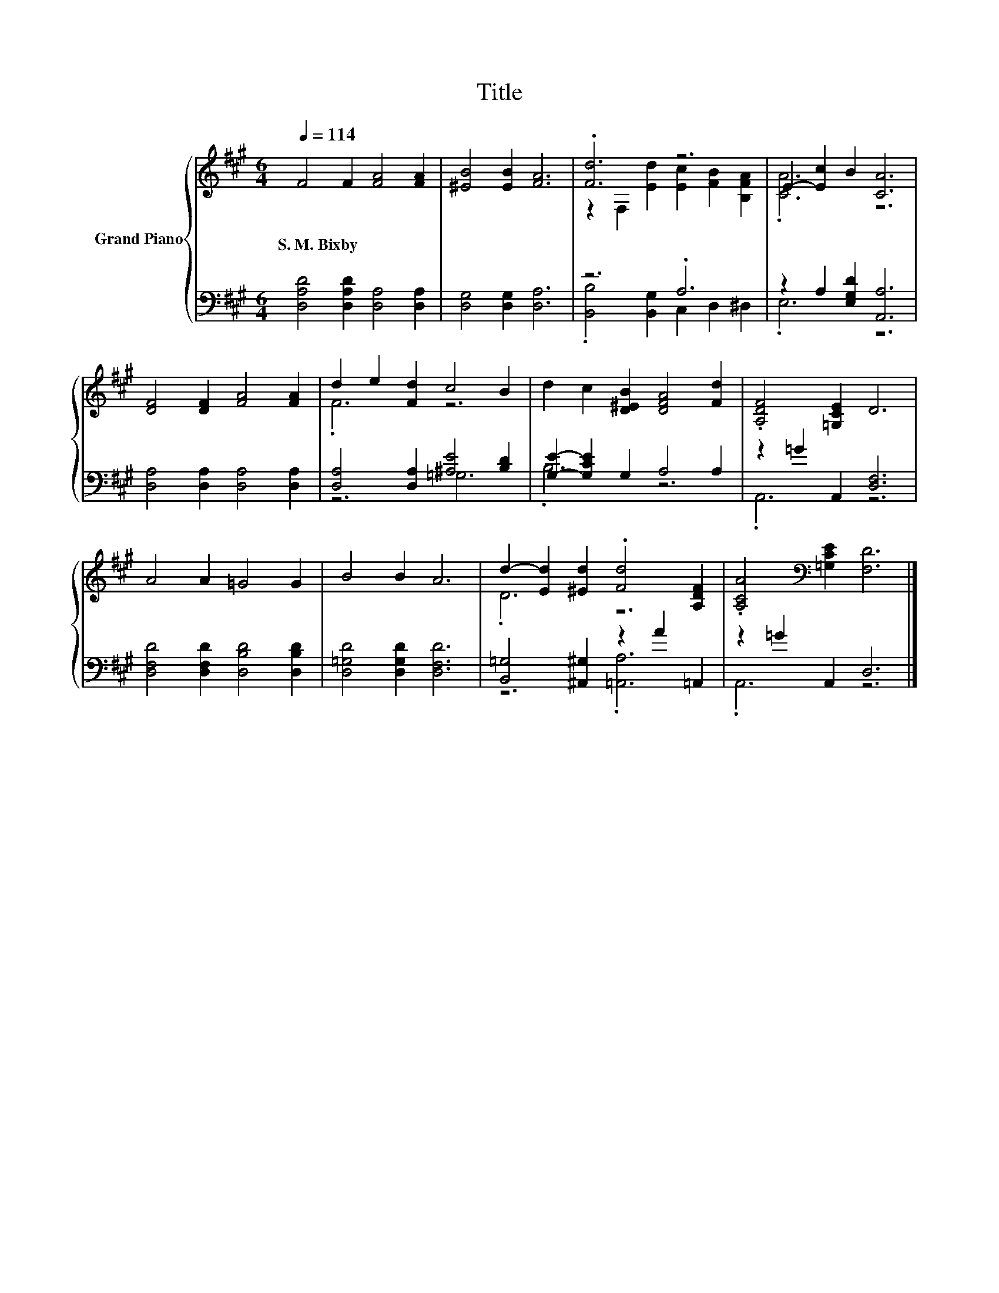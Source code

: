 X:1
T:Title
%%score { ( 1 3 ) | ( 2 4 ) }
L:1/8
Q:1/4=114
M:6/4
K:A
V:1 treble nm="Grand Piano"
V:3 treble 
V:2 bass 
V:4 bass 
V:1
 F4 F2 [FA]4 [FA]2 | [^EB]4 [EB]2 [FA]6 | .[Fd]6 z6 | E2- [Ec]2 B2 [CA]6 | %4
w: S.~M.~Bixby * * *||||
 [DF]4 [DF]2 [FA]4 [FA]2 | d2 e2 [Fd]2 c4 B2 | d2 c2 [D^EB]2 [DFA]4 [Fd]2 | .[A,DF]4 [=G,CE]2 D6 | %8
w: ||||
 A4 A2 =G4 G2 | B4 B2 A6 | d2- [Ed]2 [^Ed]2 .[Fd]4 [A,DF]2 | .[A,CA]4[K:bass] [=G,CE]2 [F,D]6 |] %12
w: ||||
V:2
 [D,A,D]4 [D,A,D]2 [D,A,]4 [D,A,]2 | [D,G,]4 [D,G,]2 [D,A,]6 | z6 .A,6 | z2 A,2 [E,G,D]2 [A,,A,]6 | %4
 [D,A,]4 [D,A,]2 [D,A,]4 [D,A,]2 | [D,A,]4 [D,A,]2 [^A,E]4 [B,D]2 | [G,E]2- [G,CE]2 G,2 A,4 A,2 | %7
 z2 =G2 A,,2 [D,F,]6 | [D,F,D]4 [D,F,D]2 [D,B,D]4 [D,B,D]2 | [D,=G,D]4 [D,G,D]2 [D,F,D]6 | %10
 [B,,=G,]4 [^A,,^G,]2 z2 A2 =A,,2 | z2 =G2 A,,2 D,6 |] %12
V:3
 x12 | x12 | z2 F,2 [Ed]2 [Ec]2 [FB]2 [B,FA]2 | .[CA]6 z6 | x12 | .F6 z6 | x12 | x12 | x12 | x12 | %10
 .D6 z6 | x4[K:bass] x8 |] %12
V:4
 x12 | x12 | .[B,,B,]4 [B,,G,]2 C,2 D,2 ^D,2 | .E,6 z6 | x12 | z6 =G,6 | .B,6 z6 | .A,,6 z6 | x12 | %9
 x12 | z6 .[=A,,A,]6 | .A,,6 z6 |] %12

